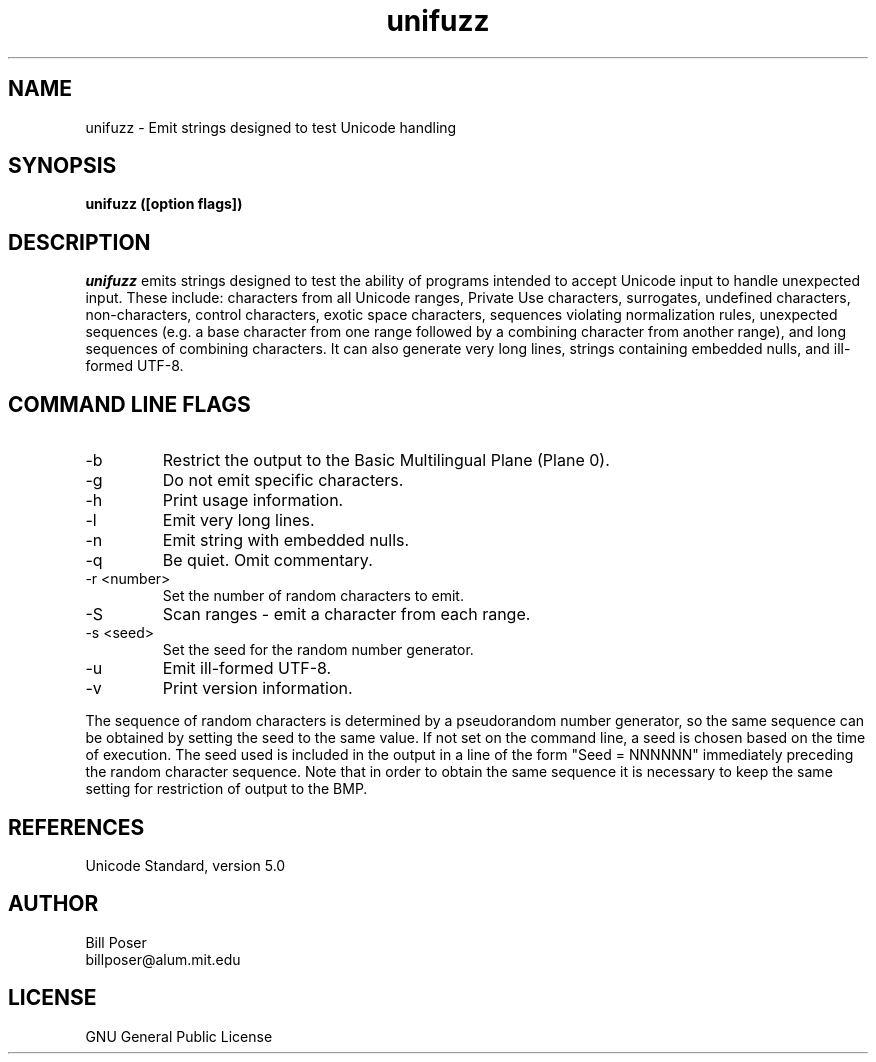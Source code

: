 .TH unifuzz 1 "April, 2008"
.SH NAME
unifuzz \- Emit strings designed to test Unicode handling
.SH SYNOPSIS
.B unifuzz ([option flags]) 
.SH DESCRIPTION
.I unifuzz
emits strings designed to test the ability of programs intended to accept Unicode input
to handle unexpected input. These include: characters from all Unicode ranges, Private Use
characters, surrogates, undefined characters, non-characters, control characters,
exotic space characters, sequences violating normalization rules, unexpected sequences
(e.g. a base character from one range followed by a combining character from another
range), and long sequences of combining characters.
It can also generate very long lines, strings containing embedded nulls, and ill-formed UTF-8.
.br
.SH COMMAND LINE FLAGS
.br
.IP "-b"
Restrict the output to the Basic Multilingual Plane (Plane 0).
.IP "-g"
Do not emit specific characters.
.IP "-h"
Print usage information.
.IP "-l"
Emit very long lines.
.IP "-n"
Emit string with embedded nulls.
.IP "-q"
Be quiet. Omit commentary.
.IP "-r <number>"
Set the number of random characters to emit.
.IP "-S"
Scan ranges - emit a character from each range.
.IP "-s <seed>"
Set the seed for the random number generator.
.IP "-u"
Emit ill-formed UTF-8.
.IP "-v"
Print version information.
.sp
.PP
The sequence of random characters is determined by a pseudorandom number generator,
so the same sequence can be obtained by setting the seed to the same value. If not
set on the command line, a seed is chosen based on the time of execution. The seed
used is included in the output in a line of the form "Seed = NNNNNN" immediately
preceding the random character sequence. Note that in order to obtain the same sequence
it is necessary to keep the same setting for restriction of output to the BMP.
.sp
.SH REFERENCES
Unicode Standard, version 5.0
.SH AUTHOR
Bill Poser
.br
billposer@alum.mit.edu
.SH LICENSE
GNU General Public License




